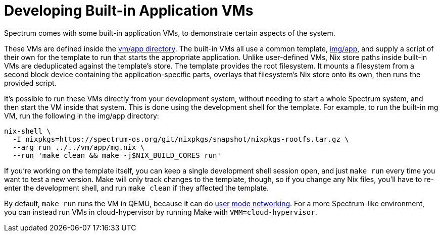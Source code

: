 = Developing Built-in Application VMs
:page-parent: Development
:page-nav_order: 3

// SPDX-FileCopyrightText: 2023 Alyssa Ross <hi@alyssa.is>
// SPDX-License-Identifier: GFDL-1.3-no-invariants-or-later OR CC-BY-SA-4.0

Spectrum comes with some built-in application VMs, to demonstrate
certain aspects of the system.

These VMs are defined inside the
https://spectrum-os.org/git/spectrum/tree/vm/app[vm/app directory].
The built-in VMs all use a common template,
https://spectrum-os.org/git/tree/img/app[img/app], and supply a script
of their own for the template to run that starts the appropriate
application.  Unlike user-defined VMs, Nix store paths inside built-in
VMs are deduplicated against the template's store.  The template
provides the root filesystem.  It mounts a filesystem from a second
block device containing the application-specific parts, overlays that
filesystem's Nix store onto its own, then runs the provided script.

It's possible to run these VMs directly from your development system,
without needing to start a whole Spectrum system, and then start the
VM inside that system.  This is done using the development shell for
the template.  For example, to run the built-in mg VM, run the
following in the img/app directory:

[source,shell]
----
nix-shell \
  -I nixpkgs=https://spectrum-os.org/git/nixpkgs/snapshot/nixpkgs-rootfs.tar.gz \
  --arg run ../../vm/app/mg.nix \
  --run 'make clean && make -j$NIX_BUILD_CORES run'
----

If you're working on the template itself, you can keep a single
development shell session open, and just `make run` every time you
want to test a new version.  Make will only track changes to the
template, though, so if you change any Nix files, you'll have to
re-enter the development shell, and run `make clean` if they affected
the template.

By default, `make run` runs the VM in QEMU, because it can do
https://www.qemu.org/docs/master/system/devices/net.html#using-the-user-mode-network-stack[user
mode networking].  For a more Spectrum-like environment, you can
instead run VMs in cloud-hypervisor by running Make with
`VMM=cloud-hypervisor`.
